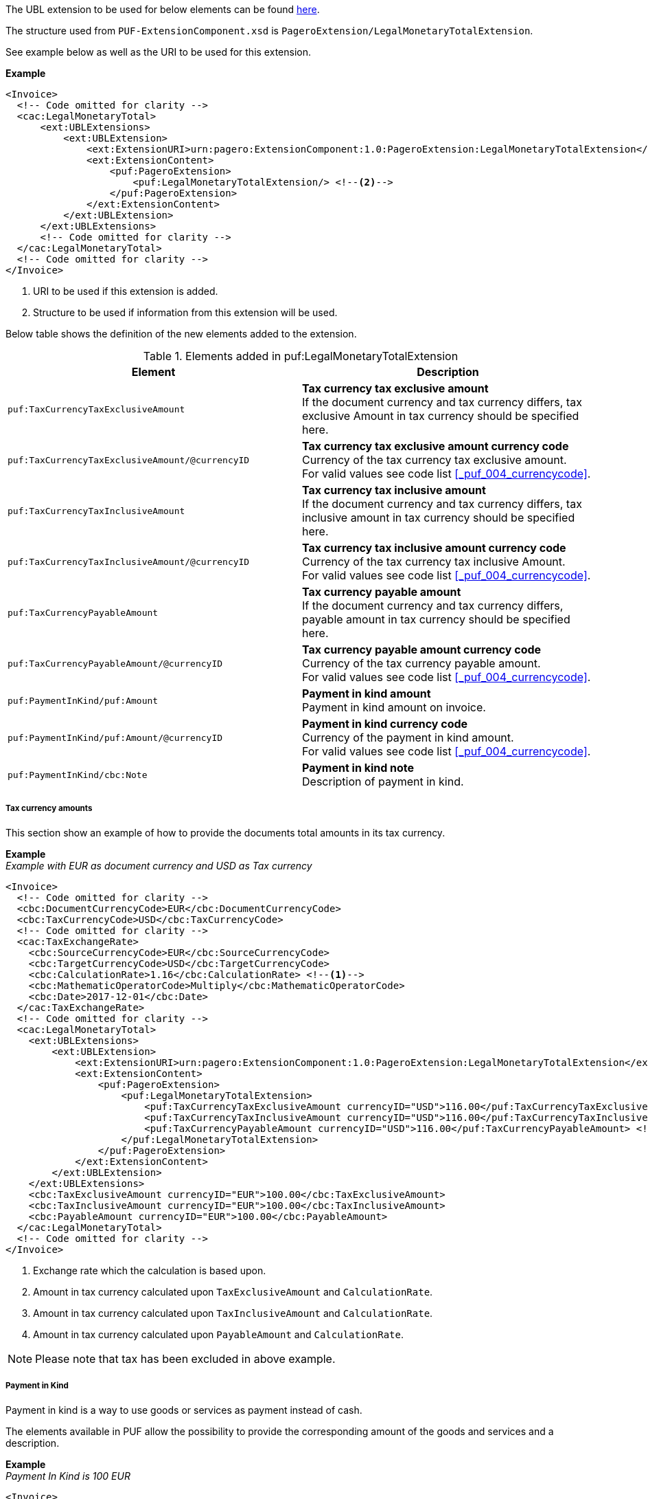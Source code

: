 The UBL extension to be used for below elements can be found <<_caclegalmonetarytotal, here>>.

The structure used from `PUF-ExtensionComponent.xsd` is `PageroExtension/LegalMonetaryTotalExtension`.

See example below as well as the URI to be used for this extension.

*Example*
[source,xml]
----
<Invoice>
  <!-- Code omitted for clarity -->
  <cac:LegalMonetaryTotal>
      <ext:UBLExtensions>
          <ext:UBLExtension>
              <ext:ExtensionURI>urn:pagero:ExtensionComponent:1.0:PageroExtension:LegalMonetaryTotalExtension</ext:ExtensionURI> <!--1-->
              <ext:ExtensionContent>
                  <puf:PageroExtension>
                      <puf:LegalMonetaryTotalExtension/> <!--2-->
                  </puf:PageroExtension>
              </ext:ExtensionContent>
          </ext:UBLExtension>
      </ext:UBLExtensions>
      <!-- Code omitted for clarity -->
  </cac:LegalMonetaryTotal>
  <!-- Code omitted for clarity -->
</Invoice>
----
<1> URI to be used if this extension is added.
<2> Structure to be used if information from this extension will be used.

Below table shows the definition of the new elements added to the extension.

.Elements added in puf:LegalMonetaryTotalExtension
|===
|Element |Description

|`puf:TaxCurrencyTaxExclusiveAmount`
|**Tax currency tax exclusive amount** +
If the document currency and tax currency differs, tax exclusive Amount in tax currency should be specified here.

|`puf:TaxCurrencyTaxExclusiveAmount/@currencyID`
|**Tax currency tax exclusive amount currency code** +
Currency of the tax currency tax exclusive amount. +
For valid values see code list <<_puf_004_currencycode>>.

|`puf:TaxCurrencyTaxInclusiveAmount`
|**Tax currency tax inclusive amount** +
If the document currency and tax currency differs, tax inclusive amount in tax currency should be specified here.

|`puf:TaxCurrencyTaxInclusiveAmount/@currencyID`
|**Tax currency tax inclusive amount currency code** +
Currency of the tax currency tax inclusive Amount. +
For valid values see code list <<_puf_004_currencycode>>.

|`puf:TaxCurrencyPayableAmount`
|**Tax currency payable amount** +
If the document currency and tax currency differs, payable amount in tax currency should be specified here.

|`puf:TaxCurrencyPayableAmount/@currencyID`
|**Tax currency payable amount currency code** +
Currency of the tax currency payable amount. +
For valid values see code list <<_puf_004_currencycode>>.

|`puf:PaymentInKind/puf:Amount`
|**Payment in kind amount** +
Payment in kind amount on invoice.

|`puf:PaymentInKind/puf:Amount/@currencyID`
|**Payment in kind currency code** +
Currency of the payment in kind amount. +
For valid values see code list <<_puf_004_currencycode>>.

|`puf:PaymentInKind/cbc:Note`
|**Payment in kind note** +
Description of payment in kind.

|===

===== Tax currency amounts

This section show an example of how to provide the documents total amounts in its tax currency.

*Example* +
_Example with EUR as document currency and USD as Tax currency_
[source,xml]
----
<Invoice>
  <!-- Code omitted for clarity -->
  <cbc:DocumentCurrencyCode>EUR</cbc:DocumentCurrencyCode>
  <cbc:TaxCurrencyCode>USD</cbc:TaxCurrencyCode>
  <!-- Code omitted for clarity -->
  <cac:TaxExchangeRate>
    <cbc:SourceCurrencyCode>EUR</cbc:SourceCurrencyCode>
    <cbc:TargetCurrencyCode>USD</cbc:TargetCurrencyCode>
    <cbc:CalculationRate>1.16</cbc:CalculationRate> <!--1-->
    <cbc:MathematicOperatorCode>Multiply</cbc:MathematicOperatorCode>
    <cbc:Date>2017-12-01</cbc:Date>
  </cac:TaxExchangeRate>
  <!-- Code omitted for clarity -->
  <cac:LegalMonetaryTotal>
    <ext:UBLExtensions>
        <ext:UBLExtension>
            <ext:ExtensionURI>urn:pagero:ExtensionComponent:1.0:PageroExtension:LegalMonetaryTotalExtension</ext:ExtensionURI>
            <ext:ExtensionContent>
                <puf:PageroExtension>
                    <puf:LegalMonetaryTotalExtension>
                        <puf:TaxCurrencyTaxExclusiveAmount currencyID="USD">116.00</puf:TaxCurrencyTaxExclusiveAmount> <!--2-->
                        <puf:TaxCurrencyTaxInclusiveAmount currencyID="USD">116.00</puf:TaxCurrencyTaxInclusiveAmount> <!--3-->
                        <puf:TaxCurrencyPayableAmount currencyID="USD">116.00</puf:TaxCurrencyPayableAmount> <!--4-->
                    </puf:LegalMonetaryTotalExtension>
                </puf:PageroExtension>
            </ext:ExtensionContent>
        </ext:UBLExtension>
    </ext:UBLExtensions>
    <cbc:TaxExclusiveAmount currencyID="EUR">100.00</cbc:TaxExclusiveAmount>
    <cbc:TaxInclusiveAmount currencyID="EUR">100.00</cbc:TaxInclusiveAmount>
    <cbc:PayableAmount currencyID="EUR">100.00</cbc:PayableAmount>
  </cac:LegalMonetaryTotal>
  <!-- Code omitted for clarity -->
</Invoice>
----
<1> Exchange rate which the calculation is based upon.
<2> Amount in tax currency calculated upon `TaxExclusiveAmount` and `CalculationRate`.
<3> Amount in tax currency calculated upon `TaxInclusiveAmount` and `CalculationRate`.
<4> Amount in tax currency calculated upon `PayableAmount` and `CalculationRate`.

NOTE: Please note that tax has been excluded in above example.

===== Payment in Kind

Payment in kind is a way to use goods or services as payment instead of cash.

The elements available in PUF allow the possibility to provide the corresponding amount of the goods and services and a description.

*Example* +
_Payment In Kind is 100 EUR_
[source,xml]
----
<Invoice>
  <!-- Code omitted for clarity -->
  <cac:TaxTotal>
      <cbc:TaxAmount currencyID="EUR">250</cbc:TaxAmount>
      <cac:TaxSubtotal>
          <cbc:TaxableAmount currencyID="EUR">1000</cbc:TaxableAmount>
          <cbc:TaxAmount currencyID="EUR">250</cbc:TaxAmount>
          <cac:TaxCategory>
              <cbc:ID>S</cbc:ID>
              <cbc:Percent>25.00</cbc:Percent>
              <cac:TaxScheme>
                  <cbc:ID>VAT</cbc:ID>
              </cac:TaxScheme>
          </cac:TaxCategory>
      </cac:TaxSubtotal>
  </cac:TaxTotal>
  <cac:LegalMonetaryTotal>
      <ext:UBLExtensions>
          <ext:UBLExtension>
              <ext:ExtensionURI>urn:pagero:ExtensionComponent:1.0:PageroExtension:LegalMonetaryTotalExtension</ext:ExtensionURI>
              <ext:ExtensionContent>
                  <puf:PageroExtension>
                      <puf:LegalMonetaryTotalExtension>
                          <puf:PaymentInKind>
                              <puf:Amount currency="EUR">100</puf:Amount> <!--1-->
                              <cbc:Note>Text describing the payment in kind</cbc:Note>
                          </puf:PaymentInKind>
                      </puf:LegalMonetaryTotalExtension>
                  </puf:PageroExtension>
              </ext:ExtensionContent>
          </ext:UBLExtension>
      </ext:UBLExtensions>
      <cbc:LineExtensionAmount currencyID="EUR">1000</cbc:LineExtensionAmount>
      <cbc:TaxExclusiveAmount currencyID="EUR">1000</cbc:TaxExclusiveAmount>
      <cbc:TaxInclusiveAmount currencyID="EUR">1250</cbc:TaxInclusiveAmount>
      <cbc:PayableAmount currencyID="EUR">1150</cbc:PayableAmount> <!--2-->
  </cac:LegalMonetaryTotal>
  <!-- Code omitted for clarity -->
</Invoice>
----
<1> The amount 100 EUR is the payment in kind.
<2> 100 EUR is subtracted on the `TaxInclusiveAmount`, calculation 1250 - 100 = 1150, resulting in new Payable amount.
